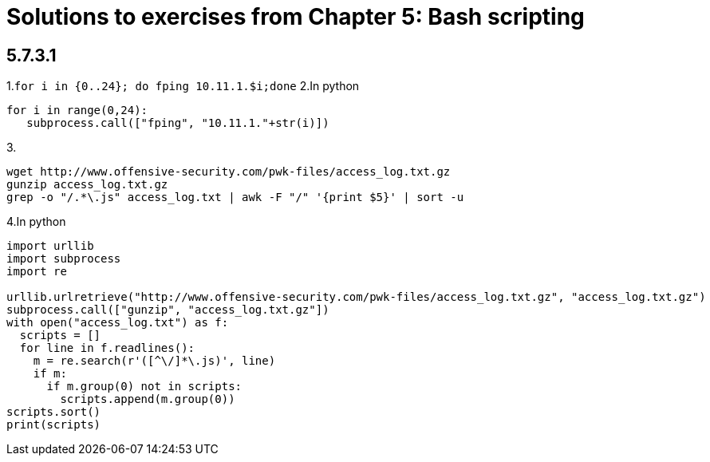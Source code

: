= Solutions to exercises from Chapter 5: Bash scripting

== 5.7.3.1

1.`for i in {0..24}; do fping 10.11.1.$i;done`
2.In python

```
for i in range(0,24):
   subprocess.call(["fping", "10.11.1."+str(i)])
```

3.
```
wget http://www.offensive-security.com/pwk-files/access_log.txt.gz
gunzip access_log.txt.gz
grep -o "/.*\.js" access_log.txt | awk -F "/" '{print $5}' | sort -u
```

4.In python
```
import urllib
import subprocess
import re

urllib.urlretrieve("http://www.offensive-security.com/pwk-files/access_log.txt.gz", "access_log.txt.gz")
subprocess.call(["gunzip", "access_log.txt.gz"])
with open("access_log.txt") as f:
  scripts = []
  for line in f.readlines():
    m = re.search(r'([^\/]*\.js)', line)
    if m:
      if m.group(0) not in scripts:
        scripts.append(m.group(0))
scripts.sort()
print(scripts)
```

